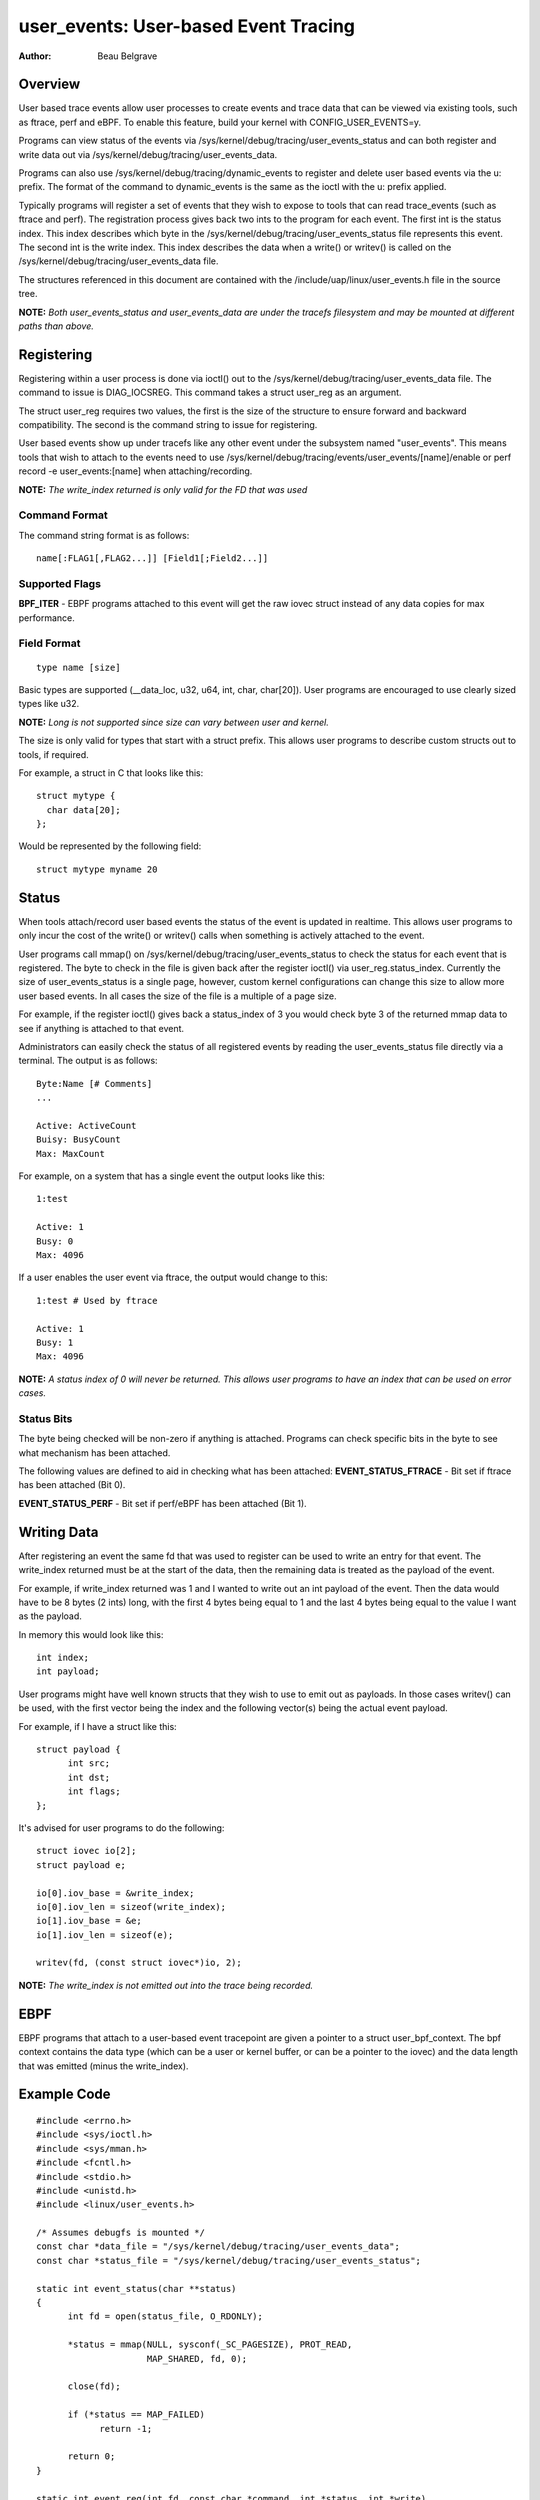 =========================================
user_events: User-based Event Tracing
=========================================

:Author: Beau Belgrave

Overview
--------
User based trace events allow user processes to create events and trace data
that can be viewed via existing tools, such as ftrace, perf and eBPF.
To enable this feature, build your kernel with CONFIG_USER_EVENTS=y.

Programs can view status of the events via 
/sys/kernel/debug/tracing/user_events_status and can both register and write
data out via /sys/kernel/debug/tracing/user_events_data.

Programs can also use /sys/kernel/debug/tracing/dynamic_events to register and
delete user based events via the u: prefix. The format of the command to
dynamic_events is the same as the ioctl with the u: prefix applied.

Typically programs will register a set of events that they wish to expose to
tools that can read trace_events (such as ftrace and perf). The registration
process gives back two ints to the program for each event. The first int is the
status index. This index describes which byte in the 
/sys/kernel/debug/tracing/user_events_status file represents this event. The
second int is the write index. This index describes the data when a write() or
writev() is called on the /sys/kernel/debug/tracing/user_events_data file.

The structures referenced in this document are contained with the
/include/uap/linux/user_events.h file in the source tree.

**NOTE:** *Both user_events_status and user_events_data are under the tracefs filesystem
and may be mounted at different paths than above.*

Registering
-----------
Registering within a user process is done via ioctl() out to the
/sys/kernel/debug/tracing/user_events_data file. The command to issue is
DIAG_IOCSREG. This command takes a struct user_reg as an argument.

The struct user_reg requires two values, the first is the size of the structure
to ensure forward and backward compatibility. The second is the command string
to issue for registering.

User based events show up under tracefs like any other event under the subsystem
named "user_events". This means tools that wish to attach to the events need to
use /sys/kernel/debug/tracing/events/user_events/[name]/enable or perf record
-e user_events:[name] when attaching/recording.

**NOTE:** *The write_index returned is only valid for the FD that was used*

Command Format
^^^^^^^^^^^^^^
The command string format is as follows:

::

  name[:FLAG1[,FLAG2...]] [Field1[;Field2...]]

Supported Flags
^^^^^^^^^^^^^^^
**BPF_ITER** - EBPF programs attached to this event will get the raw iovec
struct instead of any data copies for max performance.

Field Format
^^^^^^^^^^^^

::

  type name [size]

Basic types are supported (__data_loc, u32, u64, int, char, char[20]).
User programs are encouraged to use clearly sized types like u32.

**NOTE:** *Long is not supported since size can vary between user and kernel.*

The size is only valid for types that start with a struct prefix.
This allows user programs to describe custom structs out to tools, if required.

For example, a struct in C that looks like this:

::

  struct mytype {
    char data[20];
  };

Would be represented by the following field:

::

  struct mytype myname 20

Status
------
When tools attach/record user based events the status of the event is updated
in realtime. This allows user programs to only incur the cost of the write() or
writev() calls when something is actively attached to the event.

User programs call mmap() on /sys/kernel/debug/tracing/user_events_status to
check the status for each event that is registered. The byte to check in the
file is given back after the register ioctl() via user_reg.status_index.
Currently the size of user_events_status is a single page, however, custom
kernel configurations can change this size to allow more user based events. In
all cases the size of the file is a multiple of a page size.

For example, if the register ioctl() gives back a status_index of 3 you would
check byte 3 of the returned mmap data to see if anything is attached to that
event.

Administrators can easily check the status of all registered events by reading
the user_events_status file directly via a terminal. The output is as follows:

::

  Byte:Name [# Comments]
  ...

  Active: ActiveCount
  Buisy: BusyCount
  Max: MaxCount

For example, on a system that has a single event the output looks like this:

::

  1:test

  Active: 1
  Busy: 0
  Max: 4096

If a user enables the user event via ftrace, the output would change to this:

:: 

  1:test # Used by ftrace

  Active: 1
  Busy: 1
  Max: 4096

**NOTE:** *A status index of 0 will never be returned. This allows user 
programs to have an index that can be used on error cases.*

Status Bits
^^^^^^^^^^^
The byte being checked will be non-zero if anything is attached. Programs can
check specific bits in the byte to see what mechanism has been attached.

The following values are defined to aid in checking what has been attached:
**EVENT_STATUS_FTRACE** - Bit set if ftrace has been attached (Bit 0).

**EVENT_STATUS_PERF** - Bit set if perf/eBPF has been attached (Bit 1).

Writing Data
------------
After registering an event the same fd that was used to register can be used
to write an entry for that event. The write_index returned must be at the start
of the data, then the remaining data is treated as the payload of the event.

For example, if write_index returned was 1 and I wanted to write out an int
payload of the event. Then the data would have to be 8 bytes (2 ints) long,
with the first 4 bytes being equal to 1 and the last 4 bytes being equal to the
value I want as the payload.

In memory this would look like this:

::

  int index;
  int payload;

User programs might have well known structs that they wish to use to emit out
as payloads. In those cases writev() can be used, with the first vector being
the index and the following vector(s) being the actual event payload.

For example, if I have a struct like this:

::

  struct payload {
        int src;
        int dst;
        int flags;
  };

It's advised for user programs to do the following:

:: 

  struct iovec io[2];
  struct payload e;

  io[0].iov_base = &write_index;
  io[0].iov_len = sizeof(write_index);
  io[1].iov_base = &e;
  io[1].iov_len = sizeof(e);

  writev(fd, (const struct iovec*)io, 2);

**NOTE:** *The write_index is not emitted out into the trace being recorded.*

EBPF
----
EBPF programs that attach to a user-based event tracepoint are given a pointer
to a struct user_bpf_context. The bpf context contains the data type (which can
be a user or kernel buffer, or can be a pointer to the iovec) and the data
length that was emitted (minus the write_index).

Example Code
------------

::

  #include <errno.h>
  #include <sys/ioctl.h>
  #include <sys/mman.h>
  #include <fcntl.h>
  #include <stdio.h>
  #include <unistd.h>
  #include <linux/user_events.h>
  
  /* Assumes debugfs is mounted */
  const char *data_file = "/sys/kernel/debug/tracing/user_events_data";
  const char *status_file = "/sys/kernel/debug/tracing/user_events_status";
  
  static int event_status(char **status)
  {
  	int fd = open(status_file, O_RDONLY);
  
  	*status = mmap(NULL, sysconf(_SC_PAGESIZE), PROT_READ,
  		       MAP_SHARED, fd, 0);
  
  	close(fd);
  
  	if (*status == MAP_FAILED)
  	      return -1;
  
  	return 0;
  }
  
  static int event_reg(int fd, const char *command, int *status, int *write)
  {
  	struct user_reg reg = {0};
  
  	reg.size = sizeof(reg);
  	reg.name_args = (__u64)command;
  
  	if (ioctl(fd, DIAG_IOCSREG, &reg) == -1)
  		return -1;
  
  	*status = reg.status_index;
  	*write = reg.write_index;
  
  	return 0;
  }
  
  int main(int argc, char **argv)
  {
  	int data_fd, status, write;
  	char *status_page;
  	struct iovec io[2];
  	__u32 count = 0;
  
  	if (event_status(&status_page) == -1)
  		return errno;
  
  	data_fd = open(data_file, O_RDWR);
  
  	if (event_reg(data_fd, "test u32 count", &status, &write) == -1)
  		return errno;
  
  	/* Setup iovec */
  	io[0].iov_base = &status;
  	io[0].iov_len = sizeof(status);
  	io[1].iov_base = &count;
  	io[1].iov_len = sizeof(count);
  
  ask:
  	printf("Press enter to check status...\n");
  	getchar();
  
  	/* Check if anyone is listening */
  	if (status_page[status]) {
  		/* Yep, trace out our data */
  		writev(data_fd, (const struct iovec*)io, 2);
  
  		/* Increase the count */
  		count++;
  
  		printf("Something was attached, wrote data\n");
  	}
  
  	goto ask;
  
  	return 0;
  }
